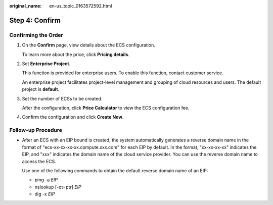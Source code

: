 :original_name: en-us_topic_0163572592.html

.. _en-us_topic_0163572592:

Step 4: Confirm
===============

Confirming the Order
--------------------

#. On the **Confirm** page, view details about the ECS configuration.

   To learn more about the price, click **Pricing details**.

#. Set **Enterprise Project**.

   This function is provided for enterprise users. To enable this function, contact customer service.

   An enterprise project facilitates project-level management and grouping of cloud resources and users. The default project is **default**.

#. Set the number of ECSs to be created.

   After the configuration, click **Price Calculator** to view the ECS configuration fee.

#. Confirm the configuration and click **Create Now**.

Follow-up Procedure
-------------------

-  After an ECS with an EIP bound is created, the system automatically generates a reverse domain name in the format of "ecs-xx-xx-xx-xx.compute.xxx.com" for each EIP by default. In the format, "xx-xx-xx-xx" indicates the EIP, and "xxx" indicates the domain name of the cloud service provider. You can use the reverse domain name to access the ECS.

   Use one of the following commands to obtain the default reverse domain name of an EIP:

   -  ping -a *EIP*
   -  nslookup [-qt=ptr] *EIP*
   -  dig -x *EIP*
